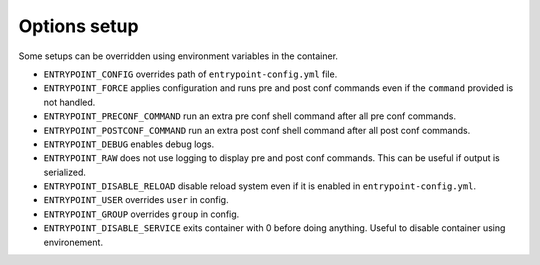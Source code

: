 Options setup
=============

Some setups can be overridden using environment variables in the container.

-  ``ENTRYPOINT_CONFIG`` overrides path of ``entrypoint-config.yml``
   file.
-  ``ENTRYPOINT_FORCE`` applies configuration and runs pre and post conf
   commands even if the ``command`` provided is not handled.
-  ``ENTRYPOINT_PRECONF_COMMAND`` run an extra pre conf shell command after
   all pre conf commands.
-  ``ENTRYPOINT_POSTCONF_COMMAND`` run an extra post conf shell command after
   all post conf commands.
-  ``ENTRYPOINT_DEBUG`` enables debug logs.
-  ``ENTRYPOINT_RAW`` does not use logging to display pre and post conf
   commands. This can be useful if output is serialized.
-  ``ENTRYPOINT_DISABLE_RELOAD`` disable reload system even if it is enabled
   in ``entrypoint-config.yml``.
-  ``ENTRYPOINT_USER`` overrides ``user`` in config.
-  ``ENTRYPOINT_GROUP`` overrides ``group`` in config.
-  ``ENTRYPOINT_DISABLE_SERVICE`` exits container with 0 before doing anything. Useful to disable container using environement.
